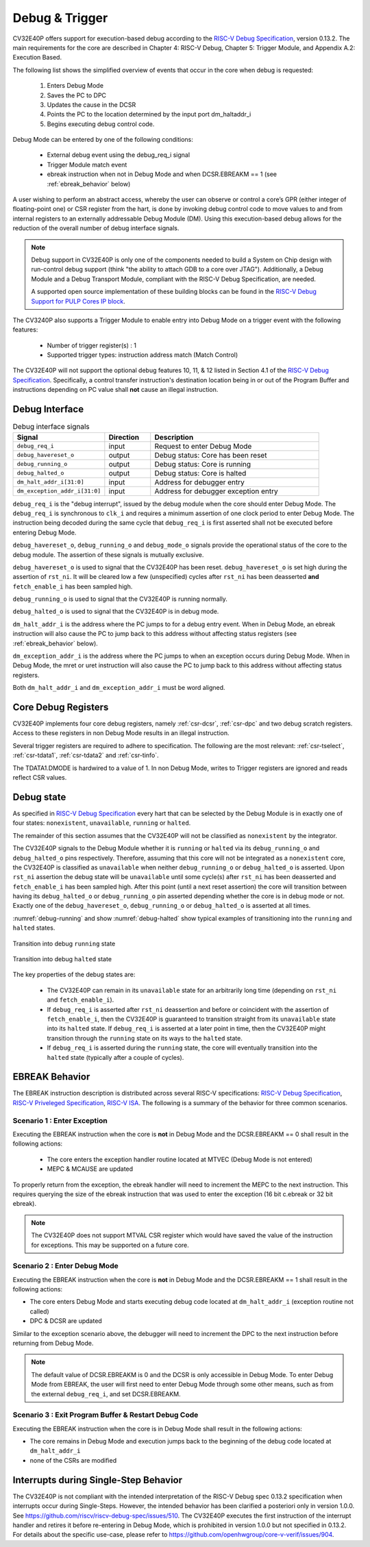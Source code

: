 ..
   Copyright (c) 2023 OpenHW Group
   
   Licensed under the Solderpad Hardware Licence, Version 2.0 (the "License");
   you may not use this file except in compliance with the License.
   You may obtain a copy of the License at
  
   https://solderpad.org/licenses/
  
   Unless required by applicable law or agreed to in writing, software
   distributed under the License is distributed on an "AS IS" BASIS,
   WITHOUT WARRANTIES OR CONDITIONS OF ANY KIND, either express or implied.
   See the License for the specific language governing permissions and
   limitations under the License.
  
   SPDX-License-Identifier: Apache-2.0 WITH SHL-2.0

.. _debug-support:

Debug & Trigger
===============

CV32E40P offers support for execution-based debug according to the `RISC-V Debug Specification <https://github.com/riscv/riscv-debug-spec/blob/release/riscv-debug-release.pdf>`_, version 0.13.2.
The main requirements for the core are described in Chapter 4: RISC-V Debug, Chapter 5: Trigger Module, and Appendix A.2: Execution Based.

The following list shows the simplified overview of events that occur in the core when debug is requested:

 #. Enters Debug Mode
 #. Saves the PC to DPC
 #. Updates the cause in the DCSR
 #. Points the PC to the location determined by the input port dm_haltaddr_i
 #. Begins executing debug control code.


Debug Mode can be entered by one of the following conditions:

 - External debug event using the debug_req_i signal
 - Trigger Module match event
 - ebreak instruction when not in Debug Mode and when DCSR.EBREAKM == 1 (see :ref:`ebreak_behavior` below)

A user wishing to perform an abstract access, whereby the user can observe or control a core’s GPR (either integer of floating-point one) or CSR register from the hart,
is done by invoking debug control code to move values to and from internal registers to an externally addressable Debug Module (DM).
Using this execution-based debug allows for the reduction of the overall number of debug interface signals.

.. note::

   Debug support in CV32E40P is only one of the components needed to build a System on Chip design with run-control debug support (think "the ability to attach GDB to a core over JTAG").
   Additionally, a Debug Module and a Debug Transport Module, compliant with the RISC-V Debug Specification, are needed.

   A supported open source implementation of these building blocks can be found in the `RISC-V Debug Support for PULP Cores IP block <https://github.com/pulp-platform/riscv-dbg/>`_.


The CV3240P also supports a Trigger Module to enable entry into Debug Mode on a trigger event with the following features:

 - Number of trigger register(s) : 1
 - Supported trigger types: instruction address match (Match Control)

The CV32E40P will not support the optional debug features 10, 11, & 12 listed in Section 4.1 of the `RISC-V Debug Specification <https://github.com/riscv/riscv-debug-spec/blob/release/riscv-debug-release.pdf>`_.
Specifically, a control transfer instruction's destination location being in or out of the Program Buffer and instructions depending on PC value shall **not** cause an illegal instruction.

Debug Interface
---------------

.. table:: Debug interface signals
  :name: Debug interface signals
  :widths: 30 15 55
  :class: no-scrollbar-table

  +-------------------------------+---------------+--------------------------------------------+
  | **Signal**                    | **Direction** | **Description**                            |
  +===============================+===============+============================================+
  | ``debug_req_i``               | input         | Request to enter Debug Mode                |
  +-------------------------------+---------------+--------------------------------------------+
  | ``debug_havereset_o``         | output        | Debug status: Core has been reset          |
  +-------------------------------+---------------+--------------------------------------------+
  | ``debug_running_o``           | output        | Debug status: Core is running              |
  +-------------------------------+---------------+--------------------------------------------+
  | ``debug_halted_o``            | output        | Debug status: Core is halted               |
  +-------------------------------+---------------+--------------------------------------------+
  | ``dm_halt_addr_i[31:0]``      | input         | Address for debugger entry                 |
  +-------------------------------+---------------+--------------------------------------------+
  | ``dm_exception_addr_i[31:0]`` | input         | Address for debugger exception entry       |
  +-------------------------------+---------------+--------------------------------------------+

``debug_req_i`` is the "debug interrupt", issued by the debug module when the core should enter Debug Mode.
The ``debug_req_i`` is synchronous to ``clk_i`` and requires a minimum assertion of one clock period to enter Debug Mode.
The instruction being decoded during the same cycle that ``debug_req_i`` is first asserted shall not be executed before entering Debug Mode.

``debug_havereset_o``, ``debug_running_o`` and ``debug_mode_o`` signals provide the operational status of the core to the debug module.
The assertion of these signals is mutually exclusive.

``debug_havereset_o`` is used to signal that the CV32E40P has been reset. ``debug_havereset_o`` is set high during the assertion of ``rst_ni``.
It will be cleared low a few (unspecified) cycles after ``rst_ni`` has been deasserted **and** ``fetch_enable_i`` has been sampled high.

``debug_running_o`` is used to signal that the CV32E40P is running normally.

``debug_halted_o`` is used to signal that the CV32E40P is in debug mode.

``dm_halt_addr_i`` is the address where the PC jumps to for a debug entry event. When in Debug Mode, an ebreak instruction will also cause the PC
to jump back to this address without affecting status registers (see :ref:`ebreak_behavior` below).

``dm_exception_addr_i`` is the address where the PC jumps to when an exception occurs during Debug Mode.
When in Debug Mode, the mret or uret instruction will also cause the PC to jump back to this address without affecting status registers.

Both ``dm_halt_addr_i`` and ``dm_exception_addr_i`` must be word aligned.

Core Debug Registers
--------------------

CV32E40P implements four core debug registers, namely :ref:`csr-dcsr`, :ref:`csr-dpc` and two debug scratch registers.
Access to these registers in non Debug Mode results in an illegal instruction.

Several trigger registers are required to adhere to specification. The following are the most relevant: :ref:`csr-tselect`, :ref:`csr-tdata1`,  :ref:`csr-tdata2` and :ref:`csr-tinfo`.

The TDATA1.DMODE is hardwired to a value of 1. In non Debug Mode, writes to Trigger registers are ignored and reads reflect CSR values.

Debug state
-----------

As specified in `RISC-V Debug Specification <https://github.com/riscv/riscv-debug-spec/blob/release/riscv-debug-release.pdf>`_ every hart that can be selected by
the Debug Module is in exactly one of four states: ``nonexistent``, ``unavailable``, ``running`` or ``halted``.

The remainder of this section assumes that the CV32E40P will not be classified as ``nonexistent`` by the integrator.

The CV32E40P signals to the Debug Module whether it is ``running`` or ``halted`` via its ``debug_running_o`` and ``debug_halted_o`` pins
respectively. Therefore, assuming that this core will not be integrated as a ``nonexistent`` core, the CV32E40P is classified as ``unavailable``
when neither ``debug_running_o`` or ``debug_halted_o`` is asserted. Upon ``rst_ni`` assertion the debug state will be ``unavailable`` until some
cycle(s) after ``rst_ni`` has been deasserted and ``fetch_enable_i`` has been sampled high. After this point (until a next reset assertion) the
core will transition between having its ``debug_halted_o`` or ``debug_running_o`` pin asserted depending whether the core is in debug mode or not.
Exactly one of the ``debug_havereset_o``, ``debug_running_o`` or ``debug_halted_o`` is asserted at all times.

:numref:`debug-running` and show :numref:`debug-halted` show typical examples of transitioning into the ``running`` and ``halted`` states.

.. figure:: ../images/debug_running.svg
   :name: debug-running
   :align: center
   :alt:

   Transition into debug ``running`` state

.. figure:: ../images/debug_halted.svg
   :name: debug-halted
   :align: center
   :alt:

   Transition into debug ``halted`` state

The key properties of the debug states are:

 * The CV32E40P can remain in its ``unavailable`` state for an arbitrarily long time (depending on ``rst_ni`` and ``fetch_enable_i``).
 * If ``debug_req_i`` is asserted after ``rst_ni`` deassertion and before or coincident with the assertion of ``fetch_enable_i``, then the CV32E40P
   is guaranteed to transition straight from its ``unavailable`` state into its ``halted`` state. If ``debug_req_i`` is asserted at a later
   point in time, then the CV32E40P might transition through the ``running`` state on its ways to the ``halted`` state.
 * If ``debug_req_i`` is asserted during the ``running`` state, the core will eventually transition into the ``halted`` state (typically after a couple of cycles).

.. _ebreak_behavior:

EBREAK Behavior
--------------------

The EBREAK instruction description is distributed across several RISC-V specifications: `RISC-V Debug Specification <https://github.com/riscv/riscv-debug-spec/blob/release/riscv-debug-release.pdf>`_,
`RISC-V Priveleged Specification <https://github.com/riscv/riscv-isa-manual/releases/tag/Ratified-IMFDQC-and-Priv-v1.11>`_,
`RISC-V ISA <https://github.com/riscv/riscv-isa-manual/releases/tag/Ratified-IMAFDQC>`_. The following is a summary of the behavior for three common scenarios.

Scenario 1 : Enter Exception
""""""""""""""""""""""""""""

Executing the EBREAK instruction when the core is **not** in Debug Mode and the DCSR.EBREAKM == 0 shall result in the following actions:

 - The core enters the exception handler routine located at MTVEC (Debug Mode is not entered)
 - MEPC & MCAUSE are updated

To properly return from the exception, the ebreak handler will need to increment the MEPC to the next instruction.
This requires querying the size of the ebreak instruction that was used to enter the exception (16 bit c.ebreak or 32 bit ebreak). 

.. note::

  The CV32E40P does not support MTVAL CSR register which would have saved the value of the instruction for exceptions. This may be supported on a future core.

Scenario 2 : Enter Debug Mode
"""""""""""""""""""""""""""""

Executing the EBREAK instruction when the core is **not** in Debug Mode and the DCSR.EBREAKM == 1 shall result in the following actions:

- The core enters Debug Mode and starts executing debug code located at ``dm_halt_addr_i`` (exception routine not called)
- DPC & DCSR are updated

Similar to the exception scenario above, the debugger will need to increment the DPC to the next instruction before returning from Debug Mode.

.. note::

  The default value of DCSR.EBREAKM is 0 and the DCSR is only accessible in Debug Mode. To enter Debug Mode from EBREAK,
  the user will first need to enter Debug Mode through some other means, such as from the external ``debug_req_i``, and set DCSR.EBREAKM.

Scenario 3 : Exit Program Buffer & Restart Debug Code
"""""""""""""""""""""""""""""""""""""""""""""""""""""

Executing the EBREAK instruction when the core is in Debug Mode shall result in the following actions:

- The core remains in Debug Mode and execution jumps back to the beginning of the debug code located at ``dm_halt_addr_i``
- none of the CSRs are modified


.. _interrupts_single-stepping:

Interrupts during Single-Step Behavior
--------------------------------------

The CV32E40P is not compliant with the intended interpretation of the RISC-V Debug spec 0.13.2 specification when interrupts occur during Single-Steps. 
However, the intended behavior has been clarified a posteriori only in version 1.0.0.
See https://github.com/riscv/riscv-debug-spec/issues/510. 
The CV32E40P executes the first instruction of the interrupt handler and retires it before re-entering in Debug Mode, which is prohibited in version 1.0.0 but not specified in 0.13.2.
For details about the specific use-case, please refer to https://github.com/openhwgroup/core-v-verif/issues/904.

